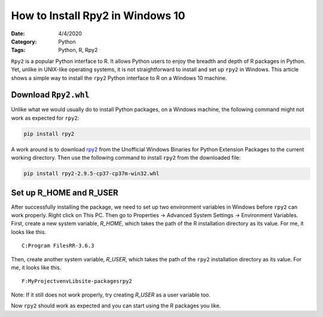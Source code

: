 How to Install Rpy2 in Windows 10
=================================

:Date: 4/4/2020
:Category: Python
:Tags: Python, R, Rpy2

``Rpy2`` is a popular Python interface to R. It allows Python users to enjoy the breadth and depth of R packages in Python. Yet, unlike in UNIX-like operating systems, it is not straightforward
to install and set up ``rpy2`` in Windows. This article shows a simple way to install the ``rpy2`` Python interface to R on a Windows 10 machine.

Download ``Rpy2.whl``
---------------------

Unlike what we would usually do to install Python packages, on a Windows machine, the following command might not work as expected for ``rpy2``:

.. code::

    pip install rpy2

A work around is to download `rpy2 <http://www.lfd.uci.edu/~gohlke/pythonlibs/#rpy2>`_ from the Unofficial Windows Binaries for Python Extension Packages
to the current working directory. Then use the following command to install ``rpy2`` from the downloaded file:

.. code::

    pip install rpy2‑2.9.5‑cp37‑cp37m‑win32.whl

Set up R_HOME and R_USER
------------------------

After successfully installing the package, we need to set up two environment variables in Windows before
``rpy2`` can work properly.
Right click on This PC. Then go to Properties -> Advanced System Settings -> Environment Variables.
First, create a new system variable, `R_HOME`, which takes the path of the R installation directory as its value.
For me, it looks like this.

.. parsed-literal::

    C:\Program Files\R\R-3.6.3\

Then, create another system variable, `R_USER`, which takes the path of the ``rpy2`` installation directory as its value.
For me, it looks like this.

.. parsed-literal::

    F:\MyProject\venv\Lib\site-packages\rpy2

Note: If it still does not work properly, try creating `R_USER` as a user variable too.

Now ``rpy2`` should work as expected and you can start using the R packages you like.
